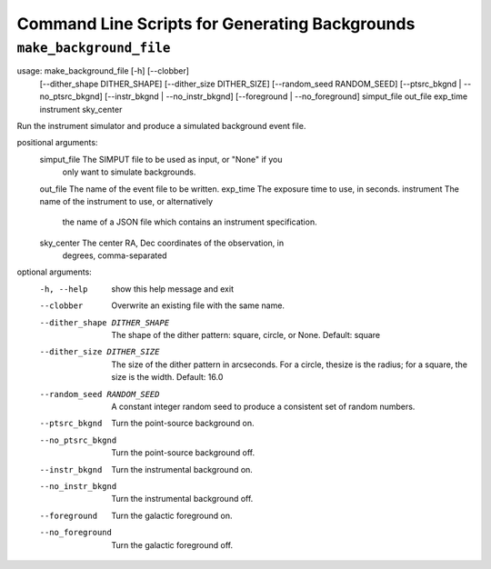 .. _cmd-background:

Command Line Scripts for Generating Backgrounds
===============================================

``make_background_file``
------------------------

usage: make_background_file [-h] [--clobber]
                            [--dither_shape DITHER_SHAPE]
                            [--dither_size DITHER_SIZE]
                            [--random_seed RANDOM_SEED]
                            [--ptsrc_bkgnd | --no_ptsrc_bkgnd]
                            [--instr_bkgnd | --no_instr_bkgnd]
                            [--foreground | --no_foreground]
                            simput_file out_file exp_time instrument
                            sky_center

Run the instrument simulator and produce a simulated background event file.

positional arguments:
  simput_file           The SIMPUT file to be used as input, or "None" if you
                        only want to simulate backgrounds.
  out_file              The name of the event file to be written.
  exp_time              The exposure time to use, in seconds.
  instrument            The name of the instrument to use, or alternatively
                        the name of a JSON file which contains an instrument
                        specification.
  sky_center            The center RA, Dec coordinates of the observation, in
                        degrees, comma-separated

optional arguments:
  -h, --help            show this help message and exit
  --clobber             Overwrite an existing file with the same name.
  --dither_shape DITHER_SHAPE
                        The shape of the dither pattern: square, circle, or
                        None. Default: square
  --dither_size DITHER_SIZE
                        The size of the dither pattern in arcseconds. For a
                        circle, thesize is the radius; for a square, the size
                        is the width. Default: 16.0
  --random_seed RANDOM_SEED
                        A constant integer random seed to produce a consistent
                        set of random numbers.
  --ptsrc_bkgnd         Turn the point-source background on.
  --no_ptsrc_bkgnd      Turn the point-source background off.
  --instr_bkgnd         Turn the instrumental background on.
  --no_instr_bkgnd      Turn the instrumental background off.
  --foreground          Turn the galactic foreground on.
  --no_foreground       Turn the galactic foreground off.
